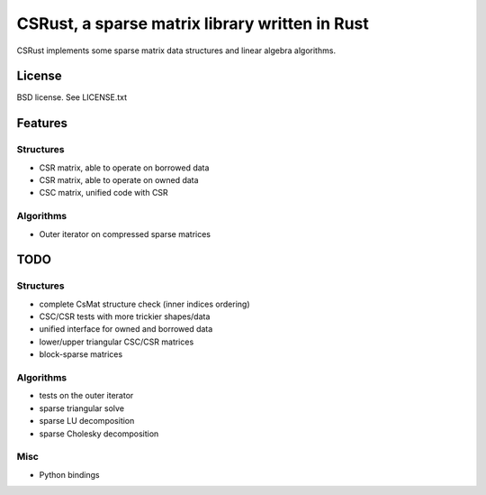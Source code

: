 CSRust, a sparse matrix library written in Rust
===============================================

CSRust implements some sparse matrix data structures and linear algebra
algorithms.

License
-------

BSD license. See LICENSE.txt

Features
--------

Structures
..........

- CSR matrix, able to operate on borrowed data
- CSR matrix, able to operate on owned data
- CSC matrix, unified code with CSR

Algorithms
..........

- Outer iterator on compressed sparse matrices

TODO
----

Structures
..........

- complete CsMat structure check (inner indices ordering)
- CSC/CSR tests with more trickier shapes/data
- unified interface for owned and borrowed data
- lower/upper triangular CSC/CSR matrices
- block-sparse matrices

Algorithms
..........

- tests on the outer iterator
- sparse triangular solve
- sparse LU decomposition
- sparse Cholesky decomposition

Misc
....

- Python bindings
